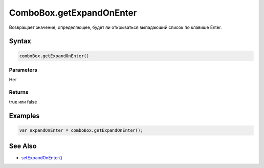 ComboBox.getExpandOnEnter
=====================

Возвращает значение, определяющее, будет ли открываться выпадающий список по клавише Enter.

Syntax
------

.. code:: js

    comboBox.getExpandOnEnter()

Parameters
~~~~~~~~~~

Нет

Returns
~~~~~~~
true или false

Examples
--------

.. code:: js

    var expandOnEnter = comboBox.getExpandOnEnter();

See Also
--------

-  `setExpandOnEnter() <ComboBox.setExpandOnEnter.html>`__
